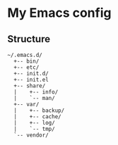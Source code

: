 # -*- mode: org; coding: utf-8 -*-

* My Emacs config

** Structure

#+BEGIN_EXAMPLE
~/.emacs.d/
  +-- bin/
  +-- etc/
  +-- init.d/
  +-- init.el
  +-- share/
  |    +-- info/
  |    `-- man/
  +-- var/
  |    +-- backup/
  |    +-- cache/
  |    +-- log/
  |    `-- tmp/
  `-- vendor/
#+END_EXAMPLE

